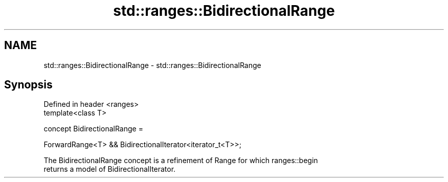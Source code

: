 .TH std::ranges::BidirectionalRange 3 "2020.11.17" "http://cppreference.com" "C++ Standard Libary"
.SH NAME
std::ranges::BidirectionalRange \- std::ranges::BidirectionalRange

.SH Synopsis
   Defined in header <ranges>
   template<class T>

     concept BidirectionalRange =

       ForwardRange<T> && BidirectionalIterator<iterator_t<T>>;

   The BidirectionalRange concept is a refinement of Range for which ranges::begin
   returns a model of BidirectionalIterator.
